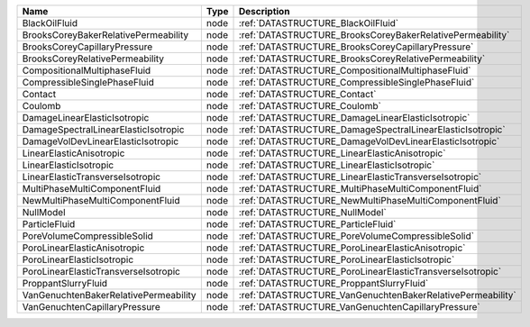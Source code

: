 

===================================== ==== ========================================================== 
Name                                  Type Description                                                
===================================== ==== ========================================================== 
BlackOilFluid                         node :ref:`DATASTRUCTURE_BlackOilFluid`                         
BrooksCoreyBakerRelativePermeability  node :ref:`DATASTRUCTURE_BrooksCoreyBakerRelativePermeability`  
BrooksCoreyCapillaryPressure          node :ref:`DATASTRUCTURE_BrooksCoreyCapillaryPressure`          
BrooksCoreyRelativePermeability       node :ref:`DATASTRUCTURE_BrooksCoreyRelativePermeability`       
CompositionalMultiphaseFluid          node :ref:`DATASTRUCTURE_CompositionalMultiphaseFluid`          
CompressibleSinglePhaseFluid          node :ref:`DATASTRUCTURE_CompressibleSinglePhaseFluid`          
Contact                               node :ref:`DATASTRUCTURE_Contact`                               
Coulomb                               node :ref:`DATASTRUCTURE_Coulomb`                               
DamageLinearElasticIsotropic          node :ref:`DATASTRUCTURE_DamageLinearElasticIsotropic`          
DamageSpectralLinearElasticIsotropic  node :ref:`DATASTRUCTURE_DamageSpectralLinearElasticIsotropic`  
DamageVolDevLinearElasticIsotropic    node :ref:`DATASTRUCTURE_DamageVolDevLinearElasticIsotropic`    
LinearElasticAnisotropic              node :ref:`DATASTRUCTURE_LinearElasticAnisotropic`              
LinearElasticIsotropic                node :ref:`DATASTRUCTURE_LinearElasticIsotropic`                
LinearElasticTransverseIsotropic      node :ref:`DATASTRUCTURE_LinearElasticTransverseIsotropic`      
MultiPhaseMultiComponentFluid         node :ref:`DATASTRUCTURE_MultiPhaseMultiComponentFluid`         
NewMultiPhaseMultiComponentFluid      node :ref:`DATASTRUCTURE_NewMultiPhaseMultiComponentFluid`      
NullModel                             node :ref:`DATASTRUCTURE_NullModel`                             
ParticleFluid                         node :ref:`DATASTRUCTURE_ParticleFluid`                         
PoreVolumeCompressibleSolid           node :ref:`DATASTRUCTURE_PoreVolumeCompressibleSolid`           
PoroLinearElasticAnisotropic          node :ref:`DATASTRUCTURE_PoroLinearElasticAnisotropic`          
PoroLinearElasticIsotropic            node :ref:`DATASTRUCTURE_PoroLinearElasticIsotropic`            
PoroLinearElasticTransverseIsotropic  node :ref:`DATASTRUCTURE_PoroLinearElasticTransverseIsotropic`  
ProppantSlurryFluid                   node :ref:`DATASTRUCTURE_ProppantSlurryFluid`                   
VanGenuchtenBakerRelativePermeability node :ref:`DATASTRUCTURE_VanGenuchtenBakerRelativePermeability` 
VanGenuchtenCapillaryPressure         node :ref:`DATASTRUCTURE_VanGenuchtenCapillaryPressure`         
===================================== ==== ========================================================== 


